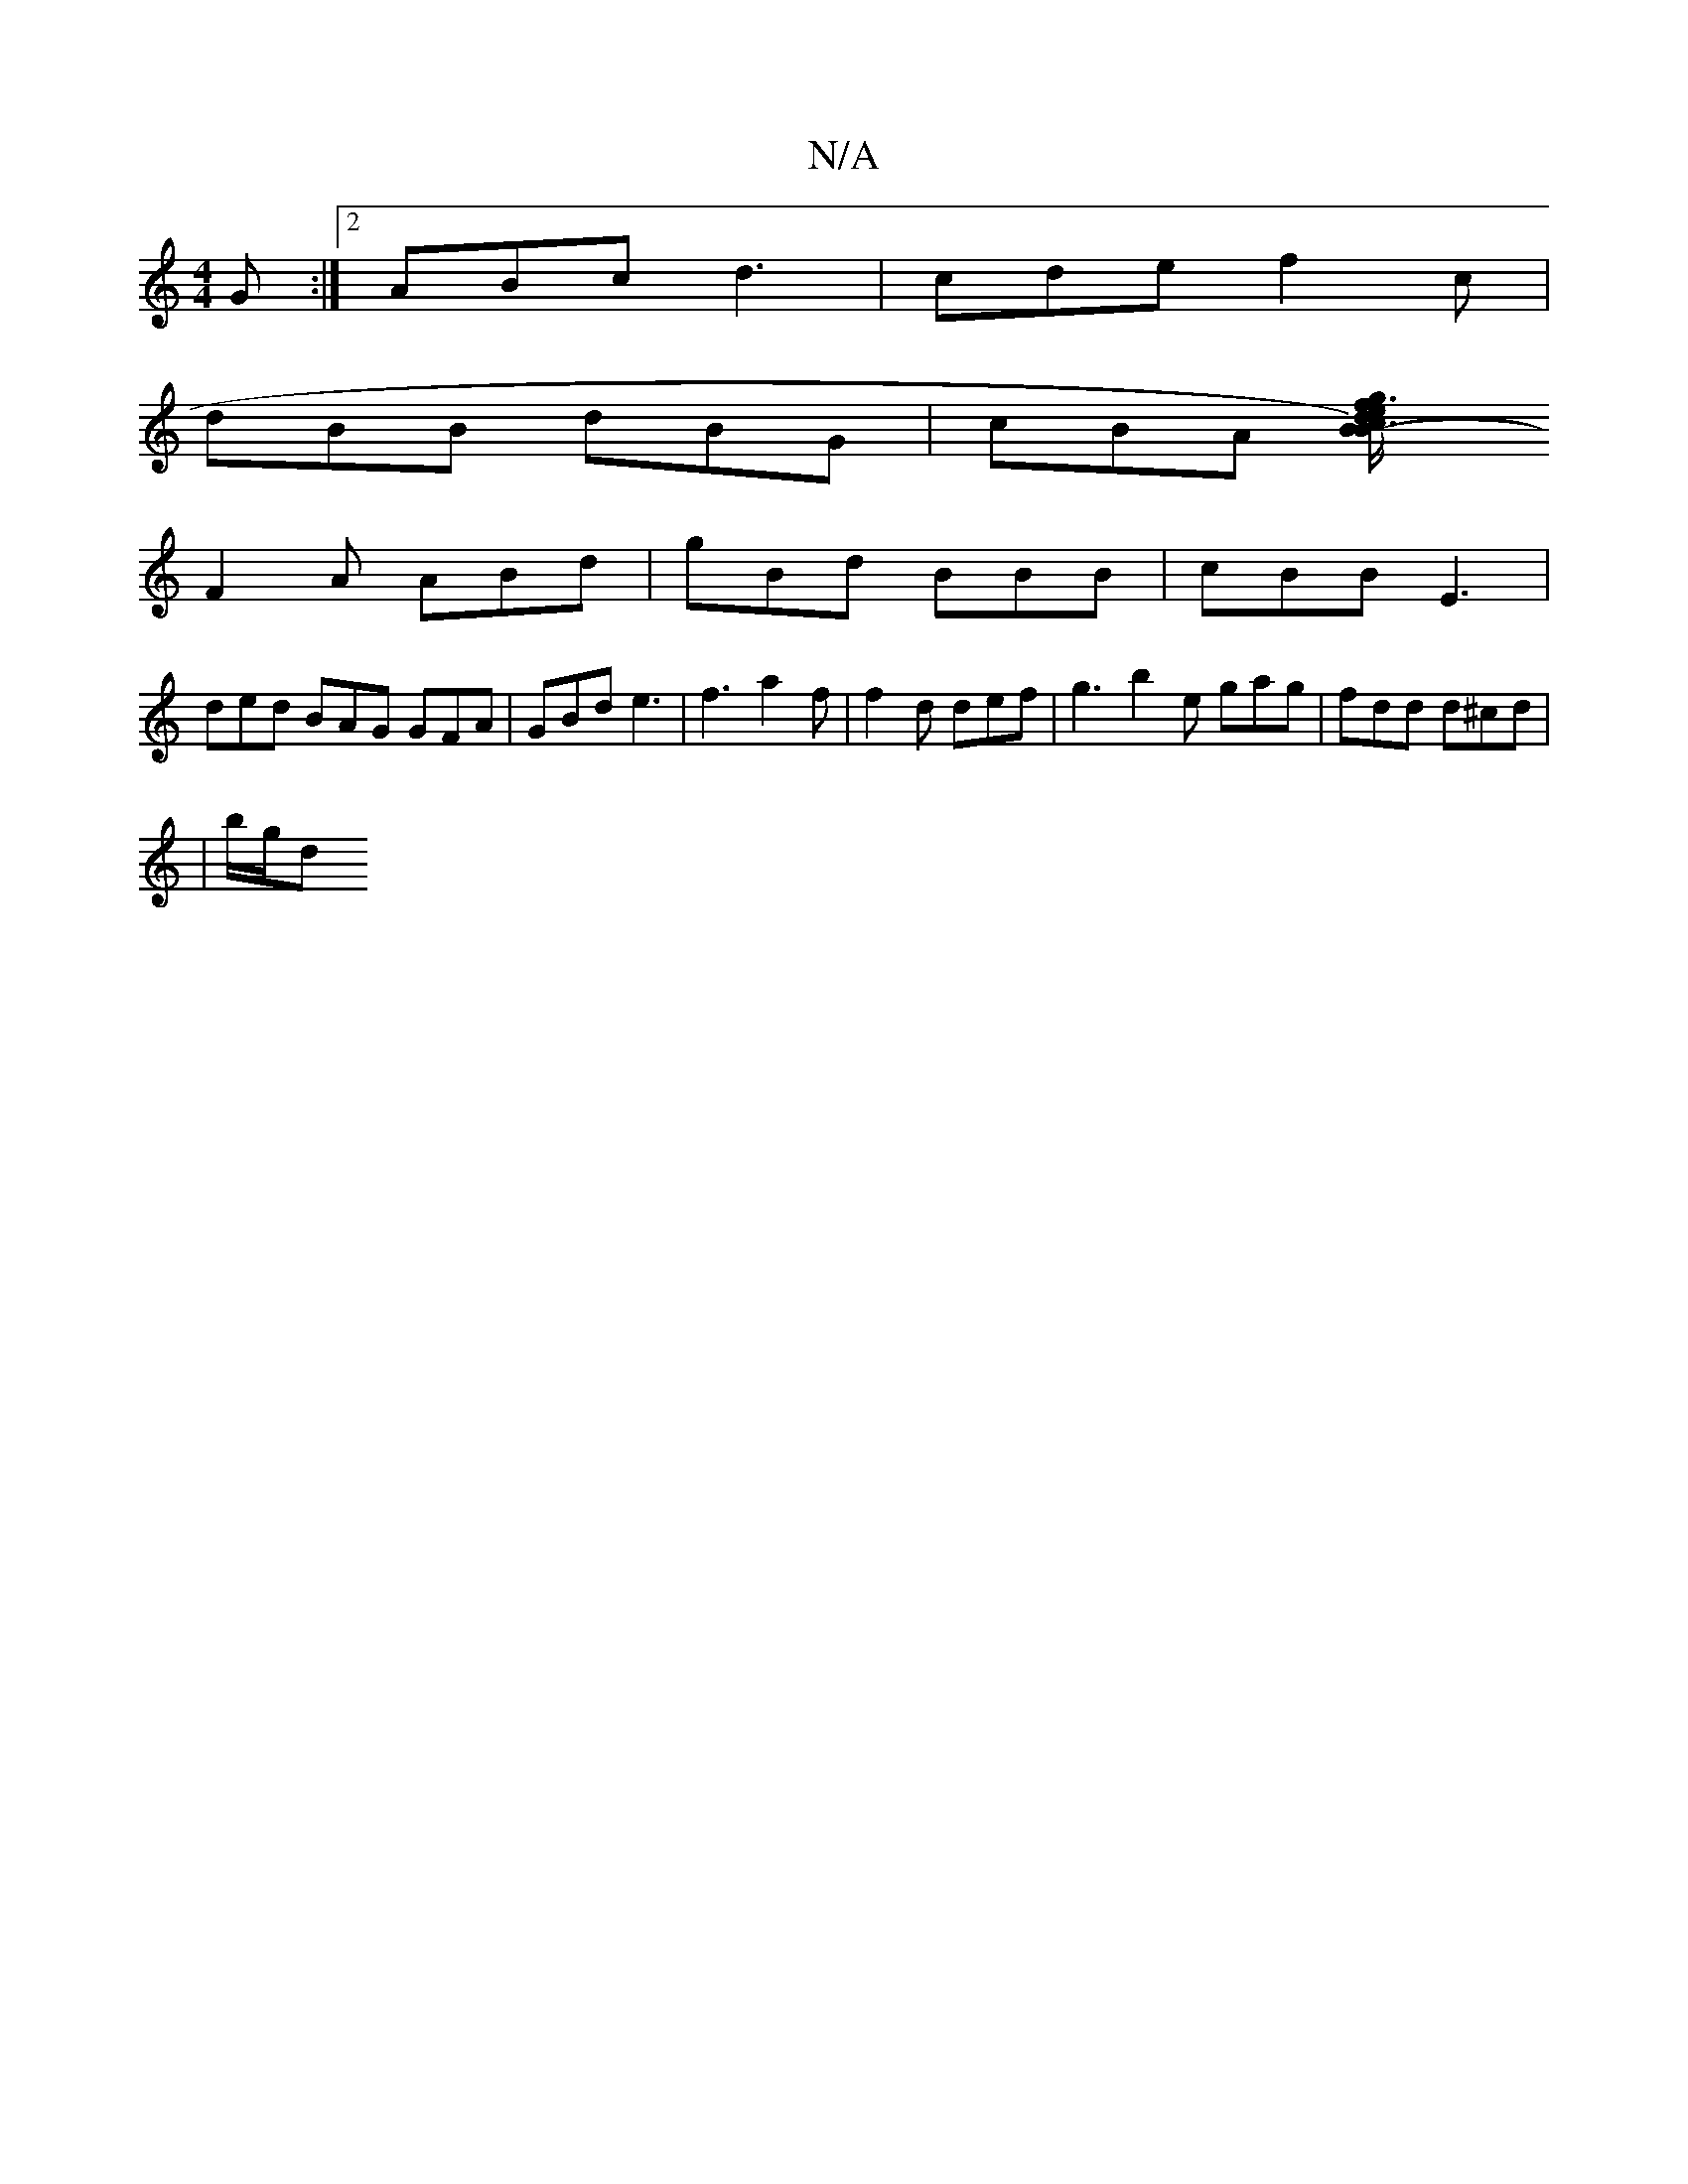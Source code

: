 X:1
T:N/A
M:4/4
R:N/A
K:Cmajor
G :|2 ABc d3|cde f2c |
dBB dBG | cBA [B2-B3)|d3e/f/ g/c/f/d/ | egfe d4 | dgd2-1 d3 | edB FBA BAG |
F2 A ABd | gBd BBB | cBB E3 |
ded BAG GFA | GBd e3 | f3 a2f | f2d def | g3 b2e gag | fdd d^cd|
|b/g/d